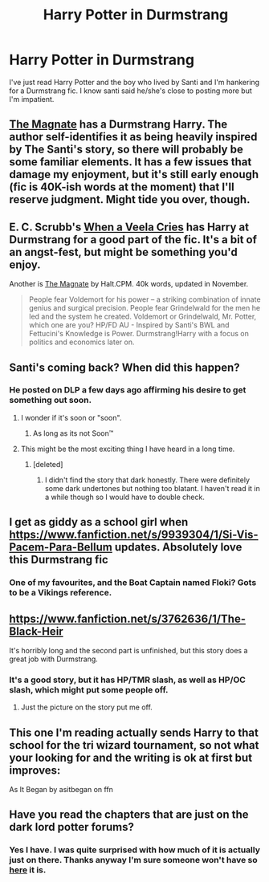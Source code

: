 #+TITLE: Harry Potter in Durmstrang

* Harry Potter in Durmstrang
:PROPERTIES:
:Author: FutureTrunks
:Score: 17
:DateUnix: 1418944527.0
:DateShort: 2014-Dec-19
:FlairText: Request
:END:
I've just read Harry Potter and the boy who lived by Santi and I'm hankering for a Durmstrang fic. I know santi said he/she's close to posting more but I'm impatient.


** [[https://www.fanfiction.net/s/10557311/1/The-Magnate][The Magnate]] has a Durmstrang Harry. The author self-identifies it as being heavily inspired by The Santi's story, so there will probably be some familiar elements. It has a few issues that damage my enjoyment, but it's still early enough (fic is 40K-ish words at the moment) that I'll reserve judgment. Might tide you over, though.
:PROPERTIES:
:Author: Lane_Anasazi
:Score: 7
:DateUnix: 1418948612.0
:DateShort: 2014-Dec-19
:END:


** E. C. Scrubb's [[https://www.fanfiction.net/s/7544355/1/When-a-Veela-Cries][When a Veela Cries]] has Harry at Durmstrang for a good part of the fic. It's a bit of an angst-fest, but might be something you'd enjoy.

Another is [[https://www.fanfiction.net/s/10557311/1/The-Magnate][The Magnate]] by Halt.CPM. 40k words, updated in November.

#+begin_quote
  People fear Voldemort for his power -- a striking combination of innate genius and surgical precision. People fear Grindelwald for the men he led and the system he created. Voldemort or Grindelwald, Mr. Potter, which one are you? HP/FD AU - Inspired by Santi's BWL and Fettucini's Knowledge is Power. Durmstrang!Harry with a focus on politics and economics later on.
#+end_quote
:PROPERTIES:
:Author: truncation_error
:Score: 5
:DateUnix: 1418958279.0
:DateShort: 2014-Dec-19
:END:


** Santi's coming back? When did this happen?
:PROPERTIES:
:Author: dudemanwhoa
:Score: 3
:DateUnix: 1418965057.0
:DateShort: 2014-Dec-19
:END:

*** He posted on DLP a few days ago affirming his desire to get something out soon.
:PROPERTIES:
:Author: Lane_Anasazi
:Score: 7
:DateUnix: 1418966009.0
:DateShort: 2014-Dec-19
:END:

**** I wonder if it's soon or "soon".
:PROPERTIES:
:Author: dudemanwhoa
:Score: 5
:DateUnix: 1418967909.0
:DateShort: 2014-Dec-19
:END:

***** As long as its not Soon™
:PROPERTIES:
:Author: Daimonin_123
:Score: 2
:DateUnix: 1418974759.0
:DateShort: 2014-Dec-19
:END:


**** This might be the most exciting thing I have heard in a long time.
:PROPERTIES:
:Author: Evilsbane
:Score: 2
:DateUnix: 1419000979.0
:DateShort: 2014-Dec-19
:END:

***** [deleted]
:PROPERTIES:
:Score: 6
:DateUnix: 1419004458.0
:DateShort: 2014-Dec-19
:END:

****** I didn't find the story that dark honestly. There were definitely some dark undertones but nothing too blatant. I haven't read it in a while though so I would have to double check.
:PROPERTIES:
:Author: Evilsbane
:Score: 3
:DateUnix: 1419016696.0
:DateShort: 2014-Dec-19
:END:


** I get as giddy as a school girl when [[https://www.fanfiction.net/s/9939304/1/Si-Vis-Pacem-Para-Bellum]] updates. Absolutely love this Durmstrang fic
:PROPERTIES:
:Author: commando678
:Score: 3
:DateUnix: 1418956663.0
:DateShort: 2014-Dec-19
:END:

*** One of my favourites, and the Boat Captain named Floki? Gots to be a Vikings reference.
:PROPERTIES:
:Author: TheAxeofMetal
:Score: 1
:DateUnix: 1419247811.0
:DateShort: 2014-Dec-22
:END:


** [[https://www.fanfiction.net/s/3762636/1/The-Black-Heir]]

It's horribly long and the second part is unfinished, but this story does a great job with Durmstrang.
:PROPERTIES:
:Author: wgates
:Score: 2
:DateUnix: 1418957205.0
:DateShort: 2014-Dec-19
:END:

*** It's a good story, but it has HP/TMR slash, as well as HP/OC slash, which might put some people off.
:PROPERTIES:
:Author: -Oc-
:Score: 3
:DateUnix: 1419004384.0
:DateShort: 2014-Dec-19
:END:

**** Just the picture on the story put me off.
:PROPERTIES:
:Author: ryanvdb
:Score: 3
:DateUnix: 1419079036.0
:DateShort: 2014-Dec-20
:END:


** This one I'm reading actually sends Harry to that school for the tri wizard tournament, so not what your looking for and the writing is ok at first but improves:

As It Began by asitbegan on ffn
:PROPERTIES:
:Author: PM_A_THOUGHT
:Score: 1
:DateUnix: 1418954878.0
:DateShort: 2014-Dec-19
:END:


** Have you read the chapters that are just on the dark lord potter forums?
:PROPERTIES:
:Author: josephwdye
:Score: 1
:DateUnix: 1419394685.0
:DateShort: 2014-Dec-24
:END:

*** Yes I have. I was quite surprised with how much of it is actually just on there. Thanks anyway I'm sure someone won't have so [[https://forums.darklordpotter.net/showthread.php?t=17021][here]] it is.
:PROPERTIES:
:Author: FutureTrunks
:Score: 2
:DateUnix: 1419424648.0
:DateShort: 2014-Dec-24
:END:
